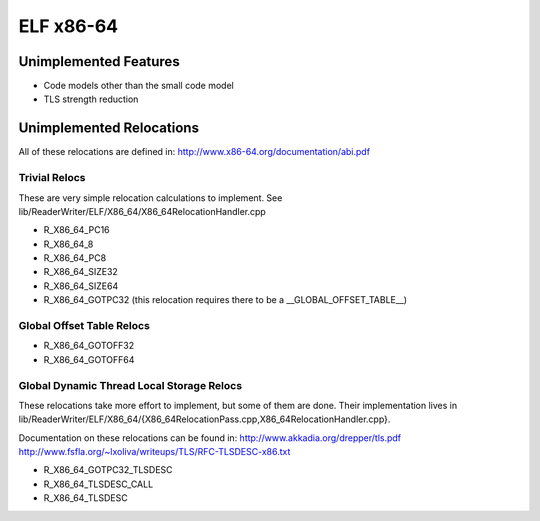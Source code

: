 ELF x86-64
~~~~~~~~~~

Unimplemented Features
######################

* Code models other than the small code model
* TLS strength reduction

Unimplemented Relocations
#########################

All of these relocations are defined in:
http://www.x86-64.org/documentation/abi.pdf

Trivial Relocs
<<<<<<<<<<<<<<

These are very simple relocation calculations to implement.
See lib/ReaderWriter/ELF/X86_64/X86_64RelocationHandler.cpp

* R_X86_64_PC16
* R_X86_64_8
* R_X86_64_PC8
* R_X86_64_SIZE32
* R_X86_64_SIZE64
* R_X86_64_GOTPC32 (this relocation requires there to be a __GLOBAL_OFFSET_TABLE__)

Global Offset Table Relocs
<<<<<<<<<<<<<<<<<<<<<<<<<<

* R_X86_64_GOTOFF32
* R_X86_64_GOTOFF64

Global Dynamic Thread Local Storage Relocs
<<<<<<<<<<<<<<<<<<<<<<<<<<<<<<<<<<<<<<<<<<

These relocations take more effort to implement, but some of them are done.
Their implementation lives in lib/ReaderWriter/ELF/X86_64/{X86_64RelocationPass.cpp,X86_64RelocationHandler.cpp}.

Documentation on these relocations can be found in:
http://www.akkadia.org/drepper/tls.pdf
http://www.fsfla.org/~lxoliva/writeups/TLS/RFC-TLSDESC-x86.txt

* R_X86_64_GOTPC32_TLSDESC
* R_X86_64_TLSDESC_CALL
* R_X86_64_TLSDESC
